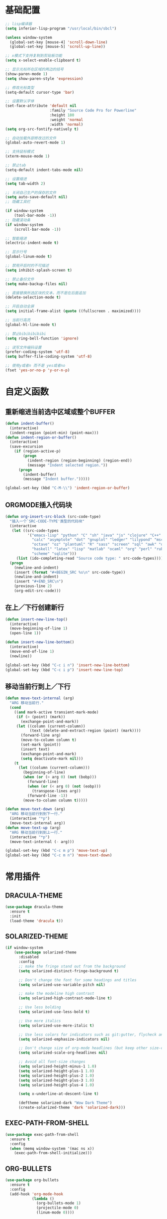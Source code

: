 #+STARTUP: overview

* 基础配置

  #+BEGIN_SRC emacs-lisp
    ;; lisp编译器
    (setq inferior-lisp-program "/usr/local/bin/sbcl")

    (unless window-system
      (global-set-key [mouse-4] 'scroll-down-line)
      (global-set-key [mouse-5] 'scroll-up-line))

    ;; x模式下支持复制到剪贴板功能
    (setq x-select-enable-clipboard t)

    ;; 显示光标所在区域的两边的括号
    (show-paren-mode 1)
    (setq show-paren-style 'expression)

    ;; 修改光标类型
    (setq-default cursor-type 'bar)

    ;; 设置默认字体
    (set-face-attribute 'default nil
                        :family "Source Code Pro for Powerline"
                        :height 180
                        :weight 'normal
                        :width 'normal)
    (setq org-src-fontify-natively t)

    ;; 自动加载外部修改过的文件
    (global-auto-revert-mode 1)

    ;; 支持鼠标模式
    (xterm-mouse-mode 1)

    ;; 禁止tab
    (setq-default indent-tabs-mode nil)

    ;; 设置缩进
    (setq tab-width 2)

    ;; 关闭自己生产的保存的文件
    (setq auto-save-default nil)
    ;; 隐藏工具栏

    (if window-system
        (tool-bar-mode -1))
    ;; 隐藏滚动条
    (if window-system
        (scroll-bar-mode -1))

    ;; 智能缩进
    (electric-indent-mode t)

    ;; 显示行号
    (global-linum-mode t)

    ;; 禁用开启时的不可描述
    (setq inhibit-splash-screen t)

    ;; 禁止备份文件
    (setq make-backup-files nil)

    ;; 直接替换所选区块的文本，而不是在后面追加
    (delete-selection-mode t)

    ;; 开启自动全屏
    (setq initial-frame-alist (quote ((fullscreen . maximized))))

    ;; 当前行高亮
    (global-hl-line-mode t)

    ;; 禁止bibibibibibi
    (setq ring-bell-function 'ignore)

    ;; 读写文件编码设置
    (prefer-coding-system 'utf-8)
    (setq buffer-file-coding-system 'utf-8)

    ;; 使用y或者n 而不是 yes或者no
    (fset 'yes-or-no-p 'y-or-n-p)
  #+END_SRC


* 自定义函数

** 重新缩进当前选中区域或整个BUFFER
    #+BEGIN_SRC emacs-lisp
     (defun indent-buffer()
       (interactive)
       (indent-region (point-min) (point-max)))
     (defun indent-region-or-buffer()
       (interactive)
       (save-excursion
         (if (region-active-p)
             (progn
               (indent-region (region-beginning) (region-end))
               (message "Indent selected region."))
           (progn
             (indent-buffer)
             (message "Indent buffer.")))))

     (global-set-key (kbd "C-M-\\") 'indent-region-or-buffer)
    #+END_SRC


** ORGMODE插入代码块
   #+BEGIN_SRC emacs-lisp
    (defun org-insert-src-block (src-code-type)
      "插入一个`SRC-CODE-TYPE'类型的代码块"
      (interactive
       (let ((src-code-types
              '("emacs-lisp" "python" "C" "sh" "java" "js" "clojure" "C++" "css"
                "calc" "asymptote" "dot" "gnuplot" "ledger" "lilypond" "mscgen"
                "octave" "oz" "plantuml" "R" "sass" "screen" "sql" "awk" "ditaa"
                "haskell" "latex" "lisp" "matlab" "ocaml" "org" "perl" "ruby"
                "scheme" "sqlite")))
         (list (ido-completing-read "Source code type: " src-code-types))))
      (progn
        (newline-and-indent)
        (insert (format "#+BEGIN_SRC %s\n" src-code-type))
        (newline-and-indent)
        (insert "#+END_SRC\n")
        (previous-line 2)
        (org-edit-src-code)))
   #+END_SRC


** 在上／下行创建新行
   #+BEGIN_SRC emacs-lisp
     (defun insert-new-line-top()
       (interactive)
       (move-beginning-of-line 1)
       (open-line 1))

     (defun insert-new-line-bottom()
       (interactive)
       (move-end-of-line 1)
       (newline))

     (global-set-key (kbd "C-c i n") 'insert-new-line-bottom)
     (global-set-key (kbd "C-c i p") 'insert-new-line-top)
   #+END_SRC


** 移动当前行到上／下行
    #+BEGIN_SRC emacs-lisp
      (defun move-text-internal (arg)
        "ARG 移动当前行."
        (cond
          ((and mark-active transient-mark-mode)
           (if (> (point) (mark))
             (exchange-point-and-mark))
           (let ((column (current-column))
                 (text (delete-and-extract-region (point) (mark))))
             (forward-line arg)
             (move-to-column column t)
             (set-mark (point))
             (insert text)
             (exchange-point-and-mark)
             (setq deactivate-mark nil)))
          (t
            (let ((column (current-column)))
              (beginning-of-line)
              (when (or (> arg 0) (not (bobp)))
                (forward-line)
                (when (or (< arg 0) (not (eobp)))
                  (transpose-lines arg))
                (forward-line -1))
              (move-to-column column t)))))

      (defun move-text-down (arg)
        "ARG 移动当前行到到下一行."
        (interactive "*p")
        (move-text-internal arg))
      (defun move-text-up (arg)
        "ARG 移动当前行到到上一行."
        (interactive "*p")
        (move-text-internal (- arg)))

      (global-set-key (kbd "C-c m p") 'move-text-up)
      (global-set-key (kbd "C-c m n") 'move-text-down)
    #+END_SRC


* 常用插件

** DRACULA-THEME

    #+BEGIN_SRC emacs-lisp
      (use-package dracula-theme
        :ensure t
        :init
        (load-theme 'dracula t))
    #+END_SRC

    #+RESULTS:


** SOLARIZED-THEME

    #+BEGIN_SRC emacs-lisp
      (if window-system
          (use-package solarized-theme
            :disabled
            :config
            ;; make the fringe stand out from the background
            (setq solarized-distinct-fringe-background t)

            ;; Don't change the font for some headings and titles
            (setq solarized-use-variable-pitch nil)

            ;; make the modeline high contrast
            (setq solarized-high-contrast-mode-line t)

            ;; Use less bolding
            (setq solarized-use-less-bold t)

            ;; Use more italics
            (setq solarized-use-more-italic t)

            ;; Use less colors for indicators such as git:gutter, flycheck and similar
            (setq solarized-emphasize-indicators nil)

            ;; Don't change size of org-mode headlines (but keep other size-changes)
            (setq solarized-scale-org-headlines nil)

            ;; Avoid all font-size changes
            (setq solarized-height-minus-1 1.0)
            (setq solarized-height-plus-1 1.0)
            (setq solarized-height-plus-2 1.0)
            (setq solarized-height-plus-3 1.0)
            (setq solarized-height-plus-4 1.0)

            (setq x-underline-at-descent-line t)

            (deftheme solarized-dark "Wow Dark Theme")
            (create-solarized-theme 'dark 'solarized-dark)))
    #+END_SRC


** EXEC-PATH-FROM-SHELL

    #+BEGIN_SRC emacs-lisp
      (use-package exec-path-from-shell
        :ensure t
        :config
        (when (memq window-system '(mac ns x))
          (exec-path-from-shell-initialize)))
    #+END_SRC


** ORG-BULLETS

    #+BEGIN_SRC emacs-lisp
      (use-package org-bullets
        :ensure t
        :config
        (add-hook 'org-mode-hook
                  (lambda ()
                    (org-bullets-mode 1)
                    (projectile-mode 0)
                    (linum-mode 0))))
     #+END_SRC


** WITCH-KEY

    #+BEGIN_SRC emacs-lisp
      (use-package which-key
        :ensure t
        :config
        (which-key-mode)
        (which-key-setup-side-window-bottom))
    #+END_SRC


** ACE-WINDOW

    #+BEGIN_SRC emacs-lisp
      (use-package ace-window
        :ensure t
        :init
        (progn
          (global-set-key [remap other-window] 'ace-window)
          (custom-set-faces
           '(aw-leading-char-face
             ((t (:inherit ace-jump-face-foreground :height 3.0)))))
          ))
    #+END_SRC


** IVY

    #+BEGIN_SRC emacs-lisp
      (use-package counsel
        :ensure t)

      (use-package swiper
        :ensure try
        :config
        (progn
          (ivy-mode 1)
          (setq ivy-use-virtual-buffers t)
          (global-set-key (kbd "\C-s") 'swiper)))
    #+END_SRC


** PROJECTILE

    #+BEGIN_SRC emacs-lisp
      (use-package projectile
        :ensure t
        :config
        (projectile-global-mode)
        (setq projectile-completion-system 'ivy))

      (use-package counsel-projectile
        :ensure t
        :config
        (counsel-projectile-on)
        (global-set-key (kbd "C-x C-r") 'counsel-recentf))
    #+END_SRC


** AVY

    #+BEGIN_SRC emacs-lisp
      (use-package avy
        :ensure t
        :config
        (avy-setup-default)
        :bind
        ("M-s" . avy-goto-char))
    #+END_SRC


** COMPANY

    #+BEGIN_SRC emacs-lisp
      (use-package company
        :ensure t
        :init
        (add-hook 'after-init-hook 'global-company-mode)
        (setq
         company-minimum-prefix-length 1
         company-show-numbers t
         company-dabbrev-downcase t
         company-idle-delay 0)
        (add-hook 'eshell-mode-hook
                  (lambda ()
                    (setq-local company-idle-delay nil)
                    (linum-mode 0)))
        :config
        (define-key company-active-map (kbd "M-n") nil)
        (define-key company-active-map (kbd "M-p") nil)
        (define-key company-active-map (kbd "C-n") 'company-select-next)
        (define-key company-active-map (kbd "C-p") 'company-select-previous))

      (use-package company-go
        :ensure t
        :init
        (with-eval-after-load 'company
          (add-to-list 'company-backends 'company-go)))
    #+END_SRC


** UNDO-TREE

    #+BEGIN_SRC emacs-lisp
      (use-package undo-tree
        :ensure t
        :init
        (global-undo-tree-mode))
    #+END_SRC


** SMART-HUNGRY-DELETE

    #+BEGIN_SRC emacs-lisp
      (use-package smart-hungry-delete
        :ensure t
        :bind (("<backspace>" . smart-hungry-delete-backward-char)
               ("C-d" . smart-hungry-delete-forward-char))
        :defer nil ;; dont defer so we can add our functions to hooks
        :config (smart-hungry-delete-add-default-hooks)
        )
    #+END_SRC


** EXPAND-REGION

    #+BEGIN_SRC emacs-lisp
      (use-package expand-region
        :ensure t
        :config
        (global-set-key (kbd "C-c e r e") 'er/expand-region)
        (global-set-key (kbd "C-c e r w") 'er/mark-word)
        (global-set-key (kbd "C-c e r d") 'er/mark-defun)
        (global-set-key (kbd "C-c e r c") 'er/mark-comment)
        (global-set-key (kbd "C-c e r q") 'er/mark-outside-quotes)
        (global-set-key (kbd "C-c e r p") 'er/mark-outside-pairs))
    #+END_SRC


** MULTIPLE-CURSORS

    #+BEGIN_SRC emacs-lisp
      (use-package region-bindings-mode
        :ensure t
        :config
        (region-bindings-mode-enable))

      (use-package multiple-cursors
        :ensure t
        :config
        (define-key region-bindings-mode-map "a" 'mc/mark-all-like-this)
        (define-key region-bindings-mode-map "p" 'mc/mark-previous-like-this)
        (define-key region-bindings-mode-map "n" 'mc/mark-next-like-this)
        (define-key region-bindings-mode-map "k" 'mc/skip-to-preview-like-this)
        (define-key region-bindings-mode-map "j" 'mc/skip-to-next-like-this))
    #+END_SRC


** JS2-MODE
    #+BEGIN_SRC emacs-lisp
      (use-package js2-mode
        :ensure t
        :config
        (add-to-list 'auto-mode-alist '("\\.(js|es6)\\'" . js2-mode))
        (setq js2-mode-show-parse-errors nil)
        (setq js2-mode-show-strict-warnings nil)
        (setq forward-sexp-function nil))
    #+END_SRC


** RJSX-MODE

    #+BEGIN_SRC emacs-lisp
      (use-package rjsx-mode
        :ensure t
        :init
        (add-to-list 'auto-mode-alist '("\\.jsx\\'" . rjsx-mode)
        :config
        (with-eval-after-load 'rjsx-mode
          (define-key rjsx-mode-map "<" nil)
          (define-key rjsx-mode-map (kbd "C-d") nil)
          (define-key rjsx-mode-map ">" nil))))
    #+END_SRC


** EMMET-MODE

    #+BEGIN_SRC emacs-lisp
      (use-package emmet-mode
        :ensure t
        :config
        (setq emmet-move-cursor-between-quotes t)
        (setq emmet-self-closing-tag-style " /")
        (add-hook 'web-mode-hook 'emmet-mode)
        (add-hook 'js2-mode 'emmet-mode)
        (add-hook 'js2-jsx-mode 'emmet-mode)
        (add-hook 'css-mode-hook  'emmet-mode)
        (add-hook 'emmet-mode-hook (lambda () (setq emmet-indent-after-insert t)))
        (add-hook 'emmet-mode-hook (lambda () (setq emmet-indentation 2))))
    #+END_SRC


** WEB-MODE

    #+BEGIN_SRC emacs-lisp
      (use-package web-mode
        :ensure t
        :config
        (add-to-list 'auto-mode-alist '("\\.phtml\\'" . web-mode))
        (add-to-list 'auto-mode-alist '("\\.tpl\\'" . web-mode))
        (add-to-list 'auto-mode-alist '("\\.php\\'" . web-mode))
        (add-to-list 'auto-mode-alist '("\\.html?\\'" . web-mode))
        (add-to-list 'auto-mode-alist '("\\.tsx\\'" . web-mode))
        (setq web-mode-enable-auto-pairing nil)
        (setq web-mode-enable-auto-closing t)
        (setq web-mode-enable-css-colorization t)
        (setq web-mode-enable-current-column-highlight t)
        (setq web-mode-enable-current-element-highlight t)
        (setq web-mode-enable-auto-quoting nil)
        (setq web-mode-commet-style 2)
        (setq web-mode-markup-indent-offset 2)
        (setq web-mode-css-indent-offset 2)
        (setq web-mode-code-indent-offset 2)
        (setq web-mode-script-padding 2)
        (setq web-mode-attr-indent-offset 2)
        (setq web-mode-enable-css-colorization t))
    #+END_SRC


** DUMB-JUMP

    #+BEGIN_SRC emacs-lisp
      (use-package dumb-jump
        :ensure t
        :init
        (dumb-jump-mode)
        :bind (("M-g o" . dumb-jump-go-other-window)
               ("M-g j" . dumb-jump-go)
               ("M-g i" . dumb-jump-go-prompt)
               ("M-g x" . dumb-jump-go-prefer-external)
               ("M-g z" . dumb-jump-go-prefer-external-other-window)
               ("M-g q" . dumb-jump-quick-look))
        :config
        (setq dumb-jump-selector 'ivy)
        (setq dumb-jump-force-searcher 'ag))
    #+END_SRC


** EDITORCONFIG

    #+BEGIN_SRC emacs-lisp
      (use-package editorconfig
        :ensure t
        :config
        (editorconfig-mode 1))
    #+END_SRC


** GIT-GUTTER

    #+BEGIN_SRC emacs-lisp
      (use-package git-gutter
        :ensure t
        :config
        (global-git-gutter-mode t))
    #+END_SRC


** MAGIT

    #+BEGIN_SRC emacs-lisp
      (use-package magit
        :ensure t)
    #+END_SRC


** JS-DOC

    #+BEGIN_SRC emacs-lisp
      (use-package js-doc
        :ensure t
        :config
        (setq js-doc-mail-address "liyunfan1@xiaomi.com"
              js-doc-author (format "liyunfan1 <%s>" js-doc-mail-address)
              js-doc-url "url of your website"
              js-doc-license "license name")

        (add-hook 'js2-mode-hook
                  #'(lambda ()
                      (define-key js2-mode-map "\C-ci" 'js-doc-insert-function-doc)
                      (define-key js2-mode-map "@" 'js-doc-insert-tag))))
    #+END_SRC


** POWERLINE

    #+BEGIN_SRC emacs-lisp
      (use-package powerline
        :ensure t
        :config
        (powerline-center-theme))
    #+END_SRC


** TYPESCRIPT

    #+BEGIN_SRC emacs-lisp
            (use-package typescript
              :ensure t
              :config
              (setq js-switch-indent-offset 2))

            (use-package tide
              :ensure t)

            (defun setup-tide-mode ()
              (interactive)
              (tide-setup)
              (flycheck-mode +1)
              (setq flycheck-check-syntax-automatically '(save mode-enabled))
              (eldoc-mode +1)
              (tide-hl-identifier-mode +1))

            (setq company-tooltip-align-annotations t)

            (add-hook 'typescript-mode-hook #'setup-tide-mode)
            (add-hook 'web-mode-hook
                      (lambda ()
                        (when (string-equal "tsx" (file-name-extension buffer-file-name))
                          (setup-tide-mode)
                          (setq emmet-expand-jsx-className? t))))
    #+END_SRC


** FLYCHECK

    #+BEGIN_SRC emacs-lisp
      (use-package flycheck
        :ensure t
        :init
        (add-hook 'after-init-hook #'global-flycheck-mode))

      (use-package flycheck-pos-tip
        :ensure t
        :config
        (with-eval-after-load 'flycheck (flycheck-pos-tip-mode)))
    #+END_SRC


** NERDTREE

    #+BEGIN_SRC emacs-lisp
      (use-package neotree
        :ensure t
        :config
        (setq neo-smart-open t))
    #+END_SRC


** SMART-PARENS

    #+BEGIN_SRC emacs-lisp
      (use-package smartparens
        :ensure t
        :config
        (smartparens-global-mode)
        (sp-local-pair '(emacs-lisp-mode) "'" "'" :actions nil)
        (sp-local-pair '(lisp-mode) "'" "'" :actions nil))
    #+END_SRC


** JSON-MODE

    #+BEGIN_SRC emacs-lisp
      (use-package json-mode
        :ensure t)
    #+END_SRC


** GO-MODE

    #+BEGIN_SRC emacs-lisp
      (use-package go-mode
        :ensure t
        :init
        (setenv "GOROOT" "/usr/local/Cellar/go/1.9.1/libexec")
        (setenv "GOPATH" "/Users/leeyunfan/workspace/code/go")
        (progn
          (setq gofmt-command "goimports")
          (add-hook 'before-save-hook 'gofmt-before-save))
        :config
        (setq tab-width 2)
        (setq indent-tabs-mode 1))

      (use-package go-eldoc
        :ensure t
        :config
        (add-hook 'go-mode-hook 'go-eldoc-setup))

      (use-package go-flymake
        :ensure t
        :config
        (add-hook 'flymake-mode-hook
                  (lambda()
                    (local-set-key (kbd "C-c C-e n") 'flymake-goto-next-error)))
        (add-hook 'flymake-mode-hook
                  (lambda()
                    (local-set-key (kbd "C-c C-e p") 'flymake-goto-prev-error)))
        (add-hook 'flymake-mode-hook
                  (lambda()
                    (local-set-key (kbd "C-c C-e m") 'flymake-popup-current-error-menu))))
    #+END_SRC


** MARKDOWN-MODE

    #+BEGIN_SRC emacs-lisp
      (use-package markdown-mode
        :ensure t
        :commands (markdown-mode gfm-mode)
        :mode
        ("README\\.md\\'" . gfm-mode)
        ("\\.md\\'" . markdown-mode)
        ("\\.markdown\\'" . markdown-mode)
        :init
        (setq markdown-command "multimarkdown")
        :config
        (autoload 'markdown-mode "markdown-mode"
          "Major mode for editing Markdown files" t)
        (add-to-list 'auto-mode-alist '("\\.markdown\\'" . markdown-mode))
        (add-to-list 'auto-mode-alist '("\\.md\\'" . markdown-mode))

        (autoload 'gfm-mode "markdown-mode"
          "Major mode for editing GitHub Flavored Markdown files" t)
        (add-to-list 'auto-mode-alist '("README\\.md\\'" . gfm-mode)))
    #+END_SRC


** WGREP

    #+BEGIN_SRC emacs-lisp
      (use-package wgrep
        :ensure t)
    #+END_SRC


** EVIL-NERD-COMMENTER

    #+BEGIN_SRC emacs-lisp
      (use-package evil-nerd-commenter
        :ensure t
        :config
        (global-set-key (kbd "M-;") 'evilnc-comment-or-uncomment-lines))
    #+END_SRC


** OSX-CLIPBOARD

    #+BEGIN_SRC emacs-lisp
      (use-package osx-clipboard
        :ensure t
        :config
        (osx-clipboard-mode +1))
    #+END_SRC


** SLIME

    #+BEGIN_SRC emacs-lisp
      (use-package slime
        :ensure t
        :config
        (setq inferior-lisp-program "/usr/local/bin/sbcl")
        (setq slime-contribs '(slime-fancy)))
    #+END_SRC


** ELPY

    #+BEGIN_SRC emacs-lisp
      (use-package elpy
        :ensure t
        :config
        (elpy-enable))
    #+END_SRC
